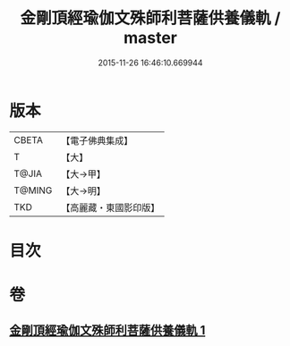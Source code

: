 #+TITLE: 金剛頂經瑜伽文殊師利菩薩供養儀軌 / master
#+DATE: 2015-11-26 16:46:10.669944
* 版本
 |     CBETA|【電子佛典集成】|
 |         T|【大】     |
 |     T@JIA|【大→甲】   |
 |    T@MING|【大→明】   |
 |       TKD|【高麗藏・東國影印版】|

* 目次
* 卷
** [[file:KR6j0399_001.txt][金剛頂經瑜伽文殊師利菩薩供養儀軌 1]]
